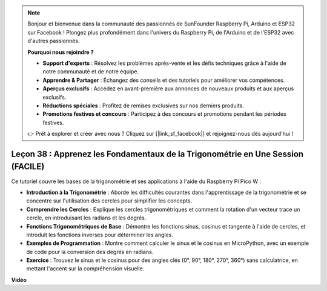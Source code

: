 .. note::

    Bonjour et bienvenue dans la communauté des passionnés de SunFounder Raspberry Pi, Arduino et ESP32 sur Facebook ! Plongez plus profondément dans l'univers du Raspberry Pi, de l'Arduino et de l'ESP32 avec d'autres passionnés.

    **Pourquoi nous rejoindre ?**

    - **Support d'experts** : Résolvez les problèmes après-vente et les défis techniques grâce à l'aide de notre communauté et de notre équipe.
    - **Apprendre & Partager** : Échangez des conseils et des tutoriels pour améliorer vos compétences.
    - **Aperçus exclusifs** : Accédez en avant-première aux annonces de nouveaux produits et aux aperçus exclusifs.
    - **Réductions spéciales** : Profitez de remises exclusives sur nos derniers produits.
    - **Promotions festives et concours** : Participez à des concours et promotions pendant les périodes festives.

    👉 Prêt à explorer et créer avec nous ? Cliquez sur [|link_sf_facebook|] et rejoignez-nous dès aujourd'hui !

Leçon 38 : Apprenez les Fondamentaux de la Trigonométrie en Une Session (FACILE)
=====================================================================================

Ce tutoriel couvre les bases de la trigonométrie et ses applications à l'aide du Raspberry Pi Pico W :

* **Introduction à la Trigonométrie** : Aborde les difficultés courantes dans l'apprentissage de la trigonométrie et se concentre sur l'utilisation des cercles pour simplifier les concepts.
* **Comprendre les Cercles** : Explique les cercles trigonométriques et comment la rotation d'un vecteur trace un cercle, en introduisant les radians et les degrés.
* **Fonctions Trigonométriques de Base** : Démontre les fonctions sinus, cosinus et tangente à l'aide de cercles, et introduit les fonctions inverses pour déterminer les angles.
* **Exemples de Programmation** : Montre comment calculer le sinus et le cosinus en MicroPython, avec un exemple de code pour la conversion des degrés en radians.
* **Exercice** : Trouvez le sinus et le cosinus pour des angles clés (0°, 90°, 180°, 270°, 360°) sans calculatrice, en mettant l'accent sur la compréhension visuelle.


**Vidéo**

.. raw:: html

    <iframe width="700" height="500" src="https://www.youtube.com/embed/KM-PhIWT-Go?si=H9b0UtHxSl1aLhps" title="YouTube video player" frameborder="0" allow="accelerometer; autoplay; clipboard-write; encrypted-media; gyroscope; picture-in-picture; web-share" allowfullscreen></iframe>

